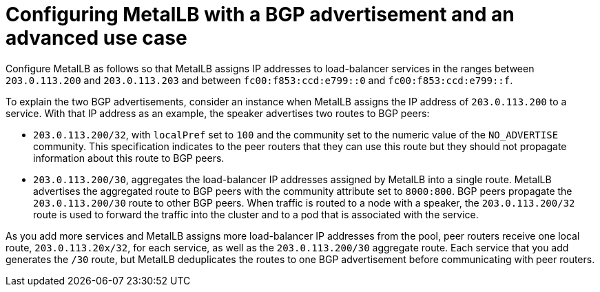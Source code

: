 // Module included in the following assemblies:
//
// * networking/metallb/about-advertising-ipaddresspool.adoc

:_mod-docs-content-type: CONCEPT
[id="nw-metallb-configure-BGP-advertisement-advanced-use-case_{context}"]
= Configuring MetalLB with a BGP advertisement and an advanced use case

Configure MetalLB as follows so that MetalLB assigns IP addresses to load-balancer services in the ranges between `203.0.113.200` and `203.0.113.203` and between `fc00:f853:ccd:e799::0` and `fc00:f853:ccd:e799::f`.

To explain the two BGP advertisements, consider an instance when MetalLB assigns the IP address of `203.0.113.200` to a service.
With that IP address as an example, the speaker advertises two routes to BGP peers:

* `203.0.113.200/32`, with `localPref` set to `100` and the community set to the numeric value of the `NO_ADVERTISE` community.
This specification indicates to the peer routers that they can use this route but they should not propagate information about this route to BGP peers.

* `203.0.113.200/30`, aggregates the load-balancer IP addresses assigned by MetalLB into a single route.
MetalLB advertises the aggregated route to BGP peers with the community attribute set to `8000:800`.
BGP peers propagate the `203.0.113.200/30` route to other BGP peers.
When traffic is routed to a node with a speaker, the `203.0.113.200/32` route is used to forward the traffic into the cluster and to a pod that is associated with the service.

As you add more services and MetalLB assigns more load-balancer IP addresses from the pool, peer routers receive one local route, `203.0.113.20x/32`, for each service, as well as the `203.0.113.200/30` aggregate route.
Each service that you add generates the `/30` route, but MetalLB deduplicates the routes to one BGP advertisement before communicating with peer routers.
